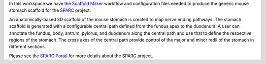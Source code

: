 In this workspace we have the `Scaffold Maker <https://github.com/ABI-Software/scaffoldmaker>`_ workflow and configuration files needed to produce the generic mouse stomach scaffold for the `SPARC <https://commonfund.nih.gov/sparc>`_ project. 

.. image:: thumbnail.png
   :width: 50%
   :alt: Rendering of the generic mouse stomach scaffold.

An anatomically-based 3D scaffold of the mouse stomach is created to map nerve ending pathways. The stomach scaffold is generated with a configurable central path defined from the fundus apex to the duodenum. A user can annotate the fundus, body, antrum, pylorus, and duodenum along the central path and use that to define the respective regions of the stomach. The cross axes of the central path provide control of the major and minor radii of the stomach in different sections.

Please see the `SPARC Portal <https://sparc.science>`_ for more details about the SPARC project.